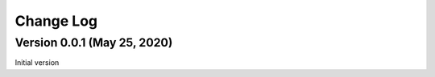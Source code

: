 Change Log
************************************************************************

Version 0.0.1 (May 25, 2020)
========================================================================
Initial version